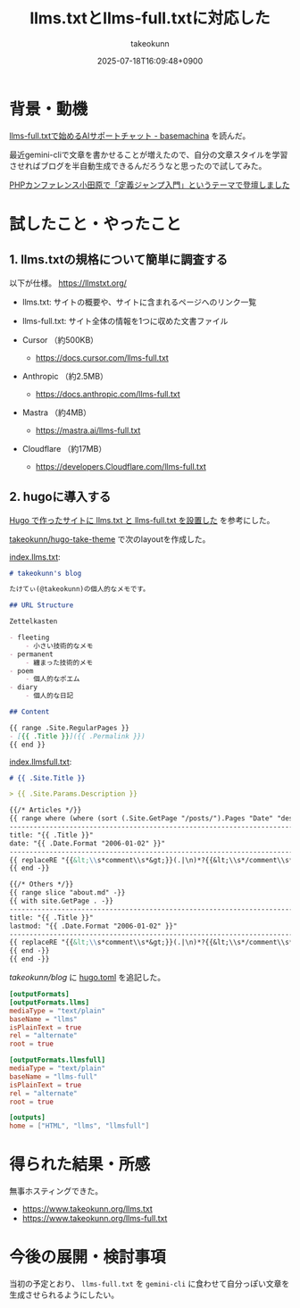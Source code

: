 :PROPERTIES:
:ID:       A96B1E8F-9E31-48D0-8675-3DF41C9B79E8
:END:
#+TITLE: llms.txtとllms-full.txtに対応した
#+AUTHOR: takeokunn
#+DESCRIPTION: description
#+DATE: 2025-07-18T16:09:48+0900
#+HUGO_BASE_DIR: ../../
#+HUGO_CATEGORIES: fleeting
#+HUGO_SECTION: posts/fleeting
#+HUGO_TAGS: fleeting llm
#+HUGO_DRAFT: false
#+STARTUP: fold
* 背景・動機

[[https://tech.basemachina.jp/entry/llms-full-txt-ai-support-chat][llms-full.txtで始めるAIサポートチャット - basemachina]] を読んだ。

最近gemini-cliで文章を書かせることが増えたので、自分の文章スタイルを学習させればブログを半自動生成できるんだろうなと思ったので試してみた。


[[id:56166403-21CE-472A-9C0B-A73E4A54893F][PHPカンファレンス小田原で「定義ジャンプ入門」というテーマで登壇しました]]
* 試したこと・やったこと
** 1. llms.txtの規格について簡単に調査する

以下が仕様。
https://llmstxt.org/

- llms.txt: サイトの概要や、サイトに含まれるページへのリンク一覧
- llms-full.txt: サイト全体の情報を1つに収めた文書ファイル

- Cursor （約500KB）
  - https://docs.cursor.com/llms-full.txt
- Anthropic （約2.5MB）
  - https://docs.anthropic.com/llms-full.txt
- Mastra （約4MB）
  - https://mastra.ai/llms-full.txt
- Cloudflare （約17MB）
  - https://developers.Cloudflare.com/llms-full.txt

** 2. hugoに導入する

[[https://masutaka.net/2025-05-18-1/][Hugo で作ったサイトに llms.txt と llms-full.txt を設置した]] を参考にした。

[[https://github.com/takeokunn/hugo-take-theme][takeokunn/hugo-take-theme]] で次のlayoutを作成した。

[[https://github.com/takeokunn/hugo-take-theme/blob/main/layouts/index.llms.txt][index.llms.txt]]:

#+begin_src markdown
  # takeokunn's blog

  たけてぃ(@takeokunn)の個人的なメモです。

  ## URL Structure

  Zettelkasten

  - fleeting
      - 小さい技術的なメモ
  - permanent
      - 纏まった技術的メモ
  - poem
      - 個人的なポエム
  - diary
      - 個人的な日記

  ## Content

  {{ range .Site.RegularPages }}
  - [{{ .Title }}]({{ .Permalink }})
  {{ end }}
#+end_src

[[https://github.com/takeokunn/hugo-take-theme/blob/main/layouts/index.llmsfull.txt][index.llmsfull.txt]]:

#+begin_src markdown
  # {{ .Site.Title }}

  > {{ .Site.Params.Description }}

  {{/* Articles */}}
  {{ range where (where (sort (.Site.GetPage "/posts/").Pages "Date" "desc") "Draft" "ne" true) "Sitemap.Disable" "ne" true }}
  --------------------------------------------------------------------------------
  title: "{{ .Title }}"
  date: "{{ .Date.Format "2006-01-02" }}"
  --------------------------------------------------------------------------------
  {{ replaceRE "{{&lt;\\s*comment\\s*&gt;}}(.|\n)*?{{&lt;\\s*/comment\\s*&gt;}}" "" .RawContent -}}
  {{ end -}}

  {{/* Others */}}
  {{ range slice "about.md" -}}
  {{ with site.GetPage . -}}
  --------------------------------------------------------------------------------
  title: "{{ .Title }}"
  lastmod: "{{ .Date.Format "2006-01-02" }}"
  --------------------------------------------------------------------------------
  {{ replaceRE "{{&lt;\\s*comment\\s*&gt;}}(.|\n)*?{{&lt;\\s*/comment\\s*&gt;}}" "" .RawContent -}}
  {{ end -}}
  {{ end -}}
#+end_src

 [[github.com/takeokunn/blog][takeokunn/blog]] に [[https://github.com/takeokunn/blog/blob/main/hugo/hugo.toml][hugo.toml]] を追記した。

#+begin_src toml
  [outputFormats]
  [outputFormats.llms]
  mediaType = "text/plain"
  baseName = "llms"
  isPlainText = true
  rel = "alternate"
  root = true

  [outputFormats.llmsfull]
  mediaType = "text/plain"
  baseName = "llms-full"
  isPlainText = true
  rel = "alternate"
  root = true

  [outputs]
  home = ["HTML", "llms", "llmsfull"]
#+end_src

* 得られた結果・所感

無事ホスティングできた。

- https://www.takeokunn.org/llms.txt
- https://www.takeokunn.org/llms-full.txt

* 今後の展開・検討事項

当初の予定とおり、 =llms-full.txt= を =gemini-cli= に食わせて自分っぽい文章を生成させられるようにしたい。
